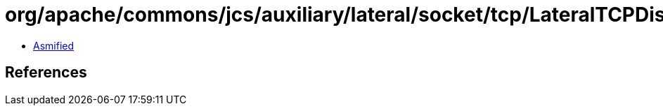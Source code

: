 = org/apache/commons/jcs/auxiliary/lateral/socket/tcp/LateralTCPDiscoveryListener.class

 - link:LateralTCPDiscoveryListener-asmified.java[Asmified]

== References

